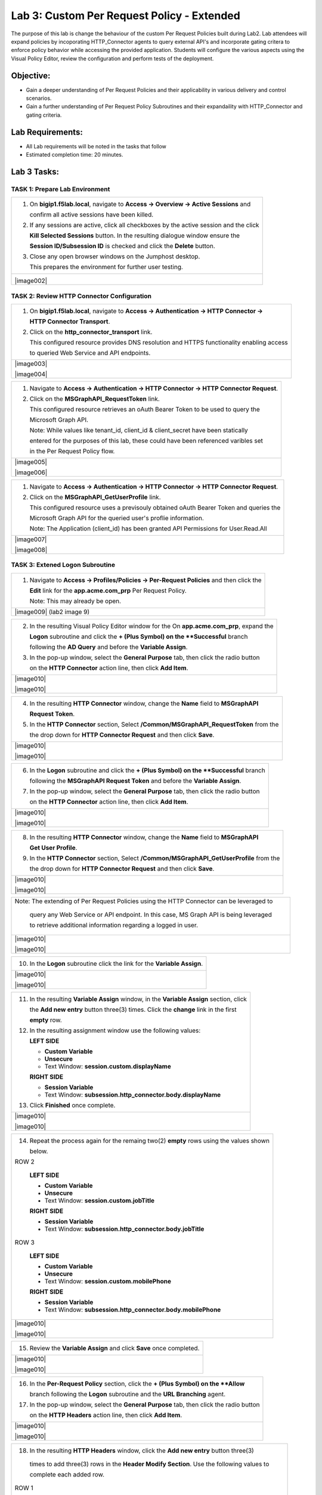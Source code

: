 Lab 3: Custom Per Request Policy - Extended
===========================================

The purpose of this lab is change the behaviour of the custom Per Request Policies
built during Lab2.  Lab attendees will expand policies by incoporating HTTP_Connector
agents to query external API's and incorporate gating critera to enforce policy behavior
while accessing the provided application.
Students will configure the various aspects using the Visual Policy Editor,
review the configuration and perform tests of the deployment.

Objective:
----------

-  Gain a deeper understanding of Per Request Policies and their applicability
   in various delivery and control scenarios.

-  Gain a further understanding of Per Request Policy Subroutines and their
   expandaility with HTTP_Connector and gating criteria.

Lab Requirements:
-----------------

-  All Lab requirements will be noted in the tasks that follow

-  Estimated completion time: 20 minutes.

Lab 3 Tasks:
-----------------

TASK 1: Prepare Lab Environment
~~~~~~~~~~~~~~~~~~~~~~~~~~~~~~~

+----------------------------------------------------------------------------------------------+
| 1. On **bigip1.f5lab.local**, navigate to **Access -> Overview -> Active Sessions** and      |
|                                                                                              |
|    confirm all active sessions have been killed.                                             |
|                                                                                              |
| 2. If any sessions are active, click all checkboxes by the active session and the click      |
|                                                                                              |
|    **Kill Selected Sessions** button.  In the resulting dialogue window ensure the           |
|                                                                                              |
|    **Session ID/Subsession ID** is checked and click the **Delete** button.                  |
|                                                                                              |
| 3. Close any open browser windows on the Jumphost desktop.                                   |
|                                                                                              |
|    This prepares the environment for further user testing.                                   |
+----------------------------------------------------------------------------------------------+
| |image001|                                                                                   |
|                                                                                              |
| |image002|                                                                                   |
+----------------------------------------------------------------------------------------------+

TASK 2: Review HTTP Connector Configuration
~~~~~~~~~~~~~~~~~~~~~~~~~~~~~~~~~~~~~~~~~~~

+----------------------------------------------------------------------------------------------+
| 1. On **bigip1.f5lab.local**, navigate to **Access -> Authentication -> HTTP Connector ->**  |
|                                                                                              |
|    **HTTP Connector Transport**.                                                             |
|                                                                                              |
| 2. Click on the **http_connector_transport** link.                                           |
|                                                                                              |
|    This configured resource provides DNS resolution and HTTPS functionality enabling access  |
|                                                                                              |
|    to queried Web Service and API endpoints.                                                 |
+----------------------------------------------------------------------------------------------+
| |image003|                                                                                   |
|                                                                                              |
| |image004|                                                                                   |
+----------------------------------------------------------------------------------------------+

+----------------------------------------------------------------------------------------------+
| 1. Navigate to **Access -> Authentication -> HTTP Connector -> HTTP Connector Request**.     |
|                                                                                              |
| 2. Click on the **MSGraphAPI_RequestToken** link.                                            |
|                                                                                              |
|    This configured resource retrieves an oAuth Bearer Token to be used to query the          |
|                                                                                              |
|    Microsoft Graph API.                                                                      |
|                                                                                              |
|    Note: While values like tenant_id, client_id & client_secret have been statically         |
|                                                                                              |
|    entered for the purposes of this lab, these could have been referenced varibles set       |
|                                                                                              |
|    in the Per Request Policy flow.                                                           |
+----------------------------------------------------------------------------------------------+
| |image005|                                                                                   |
|                                                                                              |
| |image006|                                                                                   |
+----------------------------------------------------------------------------------------------+

+----------------------------------------------------------------------------------------------+
| 1. Navigate to **Access -> Authentication -> HTTP Connector -> HTTP Connector Request**.     |
|                                                                                              |
| 2. Click on the **MSGraphAPI_GetUserProfile** link.                                          |
|                                                                                              |
|    This configured resource uses a previsouly obtained oAuth Bearer Token and queries the    |
|                                                                                              |
|    Microsoft Graph API for the queried user's proflie information.                           |
|                                                                                              |
|    Note: The Application (client_id) has been granted API Permissions for User.Read.All      |
+----------------------------------------------------------------------------------------------+
| |image007|                                                                                   |
|                                                                                              |
| |image008|                                                                                   |
+----------------------------------------------------------------------------------------------+

TASK 3: Extened Logon Subroutine
~~~~~~~~~~~~~~~~~~~~~~~~~~~~~~~~

+----------------------------------------------------------------------------------------------+
| 1. Navigate to **Access -> Profiles/Policies -> Per-Request Policies** and then click the    |
|                                                                                              |
|    **Edit** link for the **app.acme.com_prp** Per Request Policy.                            |
|                                                                                              |
|    Note: This may already be open.                                                           |
+----------------------------------------------------------------------------------------------+
| |image009| (lab2 image 9)                                                                    |
+----------------------------------------------------------------------------------------------+

+----------------------------------------------------------------------------------------------+
| 2. In the resulting Visual Policy Editor window for the On  **app.acme.com_prp**, expand the |
|                                                                                              |
|    **Logon** subroutine and click the **+ (Plus Symbol) on the **Successful** branch         |
|                                                                                              |
|    following the **AD Query** and before the **Variable Assign**.                            |
|                                                                                              |
| 3. In the pop-up window, select the **General Purpose** tab, then click the radio button     |
|                                                                                              |
|    on the **HTTP Connector** action line, then click **Add Item**.                           |
+----------------------------------------------------------------------------------------------+
| |image010|                                                                                   |
|                                                                                              |
| |image010|                                                                                   |
+----------------------------------------------------------------------------------------------+

+----------------------------------------------------------------------------------------------+
| 4. In the resulting **HTTP Connector** window, change the **Name** field to **MSGraphAPI**   |
|                                                                                              |
|    **Request Token**.                                                                        |
|                                                                                              |
| 5. In the **HTTP Connector** section, Select **/Common/MSGraphAPI_RequestToken** from the    |
|                                                                                              |
|    the drop down for **HTTP Connector Request** and then click **Save**.                     |
+----------------------------------------------------------------------------------------------+
| |image010|                                                                                   |
|                                                                                              |
| |image010|                                                                                   |
+----------------------------------------------------------------------------------------------+

+----------------------------------------------------------------------------------------------+
| 6. In the **Logon** subroutine and click the **+ (Plus Symbol) on the **Successful** branch  |
|                                                                                              |
|    following the **MSGraphAPI Request Token** and before the **Variable Assign**.            |    
|                                                                                              |
| 7. In the pop-up window, select the **General Purpose** tab, then click the radio button     |
|                                                                                              |
|    on the **HTTP Connector** action line, then click **Add Item**.                           |
+----------------------------------------------------------------------------------------------+
| |image010|                                                                                   |
|                                                                                              |
| |image010|                                                                                   |
+----------------------------------------------------------------------------------------------+

+----------------------------------------------------------------------------------------------+
| 8. In the resulting **HTTP Connector** window, change the **Name** field to **MSGraphAPI**   |
|                                                                                              |
|    **Get User Profile**.                                                                     |
|                                                                                              |
| 9. In the **HTTP Connector** section, Select **/Common/MSGraphAPI_GetUserProfile** from the  |
|                                                                                              |
|    the drop down for **HTTP Connector Request** and then click **Save**.                     |
+----------------------------------------------------------------------------------------------+
| |image010|                                                                                   |
|                                                                                              |
| |image010|                                                                                   |
+----------------------------------------------------------------------------------------------+

+----------------------------------------------------------------------------------------------+
| Note: The extending of Per Request Policies using the HTTP Connector can be leveraged to     |
|                                                                                              |
|       query any Web Service or API endpoint.  In this case, MS Graph API is being leveraged  |
|                                                                                              |
|       to retrieve additional information regarding a logged in user.                         |
+----------------------------------------------------------------------------------------------+
| |image010|                                                                                   |
|                                                                                              |
| |image010|                                                                                   |
+----------------------------------------------------------------------------------------------+

+----------------------------------------------------------------------------------------------+
| 10. In the **Logon** subroutine click the link for the **Variable Assign**.                  |    
+----------------------------------------------------------------------------------------------+
| |image010|                                                                                   |
|                                                                                              |
| |image010|                                                                                   |
+----------------------------------------------------------------------------------------------+

+----------------------------------------------------------------------------------------------+
| 11. In the resulting **Variable Assign** window, in the **Variable Assign** section, click   |
|                                                                                              |
|     the **Add new entry** button three(3) times. Click the **change** link in the first      |
|                                                                                              |
|     **empty** row.                                                                           |
|                                                                                              |
| 12. In the resulting assignment window use the following values:                             |
|                                                                                              |
|     **LEFT SIDE**                                                                            |
|                                                                                              |
|     - **Custom Variable**                                                                    |
|                                                                                              |
|     - **Unsecure**                                                                           |
|                                                                                              |
|     - Text Window: **session.custom.displayName**                                            |
|                                                                                              |
|     **RIGHT SIDE**                                                                           |
|                                                                                              |
|     - **Session Variable**                                                                   |
|                                                                                              |
|     - Text Window: **subsession.http_connector.body.displayName**                            |
|                                                                                              |
| 13. Click **Finished** once complete.                                                        |
+----------------------------------------------------------------------------------------------+
| |image010|                                                                                   |
|                                                                                              |
| |image010|                                                                                   |
+----------------------------------------------------------------------------------------------+

+----------------------------------------------------------------------------------------------+
| 14. Repeat the process again for the remaing two(2) **empty** rows using the values shown    |
|                                                                                              |
|     below.                                                                                   |
|                                                                                              |
| ROW 2                                                                                        |
|                                                                                              |
|     **LEFT SIDE**                                                                            |
|                                                                                              |
|     - **Custom Variable**                                                                    |
|                                                                                              |
|     - **Unsecure**                                                                           |
|                                                                                              |
|     - Text Window: **session.custom.jobTitle**                                               |
|                                                                                              |
|     **RIGHT SIDE**                                                                           |
|                                                                                              |
|     - **Session Variable**                                                                   |
|                                                                                              |
|     - Text Window: **subsession.http_connector.body.jobTitle**                               |
|                                                                                              |
| ROW 3                                                                                        |
|                                                                                              |
|     **LEFT SIDE**                                                                            |
|                                                                                              |
|     - **Custom Variable**                                                                    |
|                                                                                              |
|     - **Unsecure**                                                                           |
|                                                                                              |
|     - Text Window: **session.custom.mobilePhone**                                            |
|                                                                                              |
|     **RIGHT SIDE**                                                                           |
|                                                                                              |
|     - **Session Variable**                                                                   |
|                                                                                              |
|     - Text Window: **subsession.http_connector.body.mobilePhone**                            |
+----------------------------------------------------------------------------------------------+
| |image010|                                                                                   |
|                                                                                              |
| |image010|                                                                                   |
+----------------------------------------------------------------------------------------------+

+----------------------------------------------------------------------------------------------+
| 15. Review the **Variable Assign** and click **Save** once completed.                        |
+----------------------------------------------------------------------------------------------+
| |image010|                                                                                   |
|                                                                                              |
| |image010|                                                                                   |
+----------------------------------------------------------------------------------------------+

+----------------------------------------------------------------------------------------------+
| 16. In the **Per-Request Policy** section, click the **+ (Plus Symbol) on the **Allow**      |
|                                                                                              |
|     branch following the **Logon** subroutine and the **URL Branching** agent.               |
|                                                                                              |
| 17. In the pop-up window, select the **General Purpose** tab, then click the radio button    |
|                                                                                              |
|     on the **HTTP Headers** action line, then click **Add Item**.                            |
+----------------------------------------------------------------------------------------------+
| |image010|                                                                                   |
|                                                                                              |
| |image010|                                                                                   |
+----------------------------------------------------------------------------------------------+

+----------------------------------------------------------------------------------------------+
| 18. In the resulting **HTTP Headers** window, click the **Add new entry** button three(3)    |
|                                                                                              |
|    times to add three(3) rows in the **Header Modify Section**.  Use the following values to |
|                                                                                              |
|    complete each added row.                                                                  |
|                                                                                              |
| ROW 1                                                                                        |
|                                                                                              |
|     **Header Operation:** **replace**                                                        |
|                                                                                              |
|     **Header Name:** **displayName**                                                         |
|                                                                                              |
|     **Header Value:** **%{session.custom.displayName} **                                     |
|                                                                                              |
| ROW 2                                                                                        |
|                                                                                              |
|     **Header Operation:** **replace**                                                        |
|                                                                                              |
|     **Header Name:** **jobTitle**                                                            |
|                                                                                              |
|     **Header Value:** **%{session.custom.jobTitle} **                                        |
|                                                                                              |
| ROW 3                                                                                        |
|                                                                                              |
|     **Header Operation:** **replace**                                                        |
|                                                                                              |
|     **Header Name:** **mobilePhone**                                                         |
|                                                                                              |
|     **Header Value:** **%{session.custom.mobilePhone} **                                     |
+----------------------------------------------------------------------------------------------+
| |image010|                                                                                   |
|                                                                                              |
| |image010|                                                                                   |
+----------------------------------------------------------------------------------------------+

+----------------------------------------------------------------------------------------------+
| 19. Click **Save** once completed.                                                           |
+----------------------------------------------------------------------------------------------+
| |image010|                                                                                   |
+----------------------------------------------------------------------------------------------+

TASK 4: Testing the Extened Logon Subroutine
~~~~~~~~~~~~~~~~~~~~~~~~~~~~~~~~~~~~~~~~~~~~

+----------------------------------------------------------------------------------------------+
| 1. Return to Firefox on the **Jumphost** test access to the **app.acme.com** application and |
|                                                                                              |
|    access App1.                                                                              |
+----------------------------------------------------------------------------------------------+
| |image009| (lab2 image 9)                                                                    |
+----------------------------------------------------------------------------------------------+

+----------------------------------------------------------------------------------------------+
| 2. In the resulting Visual Policy Editor window for the On  **app.acme.com_prp**, expand the |
|                                                                                              |
|    **Logon** subroutine and click the **+ (Plus Symbol) on the **fallback** branch following |
|                                                                                              |
|    the **Variable Assign**.                                                                  |
|                                                                                              |
| 3. In the pop-up window, select the **General Purpose** tab, then click the radio button     |
|                                                                                              |
|    on the **HTTP Connector** action line, then click **Add Item**.                           |
+----------------------------------------------------------------------------------------------+
| |image010|                                                                                   |
|                                                                                              |
| |image010|                                                                                   |
+----------------------------------------------------------------------------------------------+

+----------------------------------------------------------------------------------------------+
| 4. In the resulting HTTP Connector window, change the **Name** field to **MSGraphAPI**       |
|                                                                                              |
|    **Request Token**.                                                                        |
|                                                                                              |
| 5. In the **HTTP Connector** section, Select **/Common/MSGraphAPI_RequestToken** from the    |
|                                                                                              |
|    the drop down for **HTTP Connector Request** and then click **Save**.                     |
+----------------------------------------------------------------------------------------------+
| |image010|                                                                                   |
|                                                                                              |
| |image010|                                                                                   |
+----------------------------------------------------------------------------------------------+

+----------------------------------------------------------------------------------------------+
| 6. In the **Logon** subroutine and click the **+ (Plus Symbol) on the **Successful** branch  |
|                                                                                              |
|    following the **MSGraphAPI Request Token**.                                               |    
|                                                                                              |
| 7. In the pop-up window, select the **General Purpose** tab, then click the radio button     |
|                                                                                              |
|    on the **HTTP Connector** action line, then click **Add Item**.                           |
+----------------------------------------------------------------------------------------------+
| |image010|                                                                                   |
|                                                                                              |
| |image010|                                                                                   |
+----------------------------------------------------------------------------------------------+

+----------------------------------------------------------------------------------------------+
| 8. In the resulting HTTP Connector window, change the **Name** field to **MSGraphAPI**       |
|                                                                                              |
|    **Get User Profile**.                                                                     |
|                                                                                              |
| 9. In the **HTTP Connector** section, Select **/Common/MSGraphAPI_GetUserProfile** from the  |
|                                                                                              |
|    the drop down for **HTTP Connector Request** and then click **Save**.                     |
+----------------------------------------------------------------------------------------------+
| |image010|                                                                                   |
|                                                                                              |
| |image010|                                                                                   |
+----------------------------------------------------------------------------------------------+


+----------------------------------------------------------------------------------------------+
| Note: The extending of Per Request Policies using the HTTP Connector can be leveraged to     |
|                                                                                              |
|       query any Web Service or API endpoint.  In the case, MS Graph API is being leveraged   |
|                                                                                              |
|       to retrieve additional information regarding a logged in user.                         |
+----------------------------------------------------------------------------------------------+
| |image010|                                                                                   |
|                                                                                              |
| |image010|                                                                                   |
+----------------------------------------------------------------------------------------------+


.. |image001| image:: media/lab3-001.png
   :width: 4.5in
   :height: 2.32in
